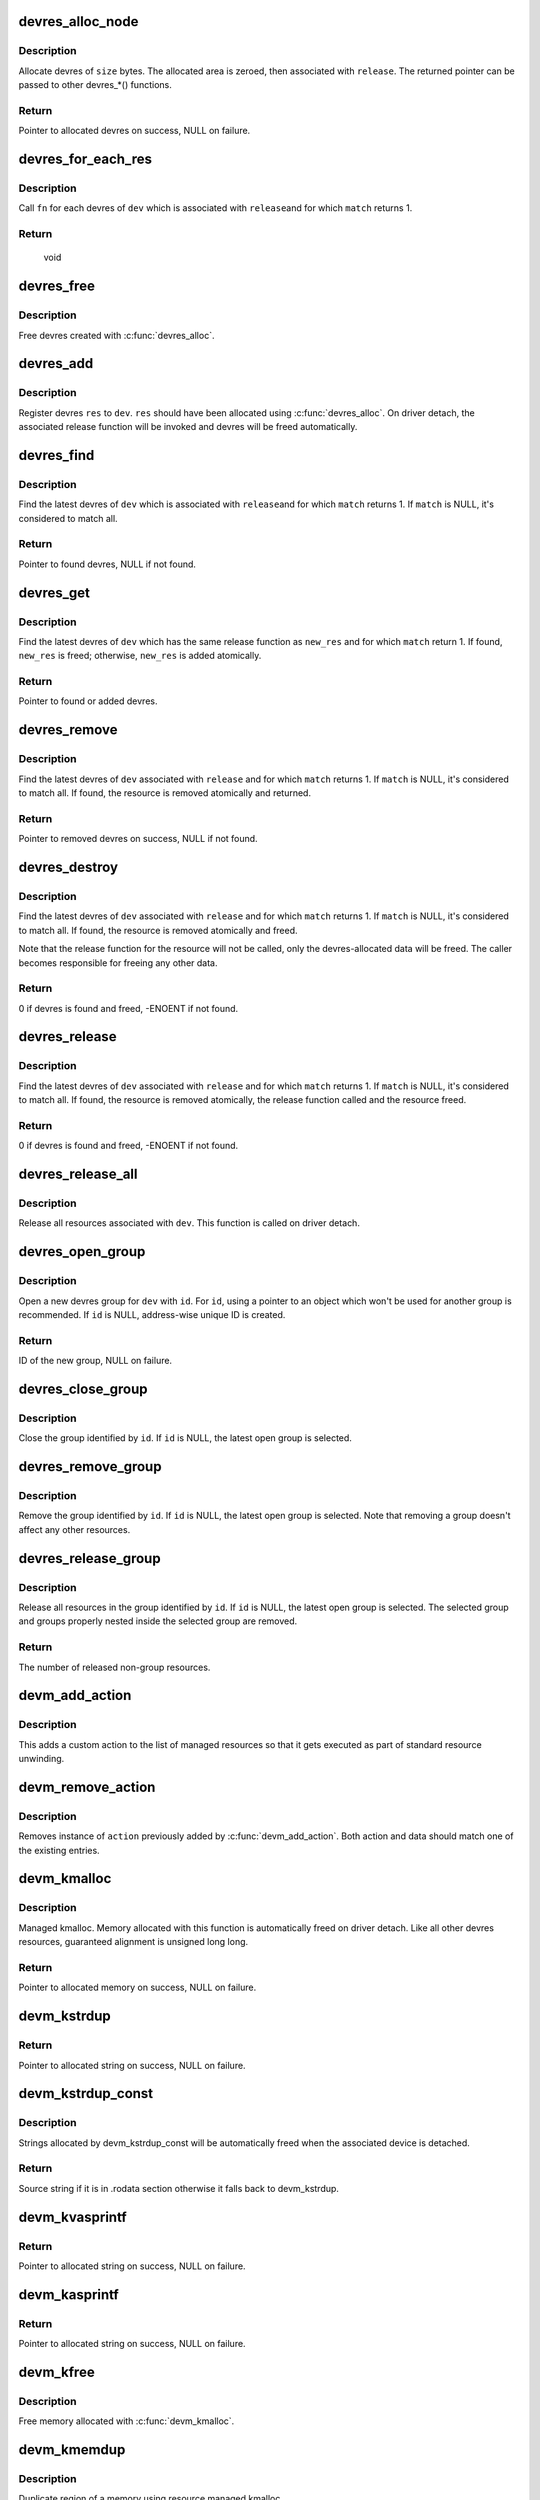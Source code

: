 .. -*- coding: utf-8; mode: rst -*-
.. src-file: drivers/base/devres.c

.. _`devres_alloc_node`:

devres_alloc_node
=================

.. c:function:: void *devres_alloc_node(dr_release_t release, size_t size, gfp_t gfp, int nid)

    Allocate device resource data

    :param release:
        Release function devres will be associated with
    :type release: dr_release_t

    :param size:
        Allocation size
    :type size: size_t

    :param gfp:
        Allocation flags
    :type gfp: gfp_t

    :param nid:
        NUMA node
    :type nid: int

.. _`devres_alloc_node.description`:

Description
-----------

Allocate devres of \ ``size``\  bytes.  The allocated area is zeroed, then
associated with \ ``release``\ .  The returned pointer can be passed to
other devres_*() functions.

.. _`devres_alloc_node.return`:

Return
------

Pointer to allocated devres on success, NULL on failure.

.. _`devres_for_each_res`:

devres_for_each_res
===================

.. c:function:: void devres_for_each_res(struct device *dev, dr_release_t release, dr_match_t match, void *match_data, void (*fn)(struct device *, void *, void *), void *data)

    Resource iterator

    :param dev:
        Device to iterate resource from
    :type dev: struct device \*

    :param release:
        Look for resources associated with this release function
    :type release: dr_release_t

    :param match:
        Match function (optional)
    :type match: dr_match_t

    :param match_data:
        Data for the match function
    :type match_data: void \*

    :param void (\*fn)(struct device \*, void \*, void \*):
        Function to be called for each matched resource.

    :param data:
        Data for \ ``fn``\ , the 3rd parameter of \ ``fn``\ 
    :type data: void \*

.. _`devres_for_each_res.description`:

Description
-----------

Call \ ``fn``\  for each devres of \ ``dev``\  which is associated with \ ``release``\ 
and for which \ ``match``\  returns 1.

.. _`devres_for_each_res.return`:

Return
------

     void

.. _`devres_free`:

devres_free
===========

.. c:function:: void devres_free(void *res)

    Free device resource data

    :param res:
        Pointer to devres data to free
    :type res: void \*

.. _`devres_free.description`:

Description
-----------

Free devres created with \ :c:func:`devres_alloc`\ .

.. _`devres_add`:

devres_add
==========

.. c:function:: void devres_add(struct device *dev, void *res)

    Register device resource

    :param dev:
        Device to add resource to
    :type dev: struct device \*

    :param res:
        Resource to register
    :type res: void \*

.. _`devres_add.description`:

Description
-----------

Register devres \ ``res``\  to \ ``dev``\ .  \ ``res``\  should have been allocated
using \ :c:func:`devres_alloc`\ .  On driver detach, the associated release
function will be invoked and devres will be freed automatically.

.. _`devres_find`:

devres_find
===========

.. c:function:: void *devres_find(struct device *dev, dr_release_t release, dr_match_t match, void *match_data)

    Find device resource

    :param dev:
        Device to lookup resource from
    :type dev: struct device \*

    :param release:
        Look for resources associated with this release function
    :type release: dr_release_t

    :param match:
        Match function (optional)
    :type match: dr_match_t

    :param match_data:
        Data for the match function
    :type match_data: void \*

.. _`devres_find.description`:

Description
-----------

Find the latest devres of \ ``dev``\  which is associated with \ ``release``\ 
and for which \ ``match``\  returns 1.  If \ ``match``\  is NULL, it's considered
to match all.

.. _`devres_find.return`:

Return
------

Pointer to found devres, NULL if not found.

.. _`devres_get`:

devres_get
==========

.. c:function:: void *devres_get(struct device *dev, void *new_res, dr_match_t match, void *match_data)

    Find devres, if non-existent, add one atomically

    :param dev:
        Device to lookup or add devres for
    :type dev: struct device \*

    :param new_res:
        Pointer to new initialized devres to add if not found
    :type new_res: void \*

    :param match:
        Match function (optional)
    :type match: dr_match_t

    :param match_data:
        Data for the match function
    :type match_data: void \*

.. _`devres_get.description`:

Description
-----------

Find the latest devres of \ ``dev``\  which has the same release function
as \ ``new_res``\  and for which \ ``match``\  return 1.  If found, \ ``new_res``\  is
freed; otherwise, \ ``new_res``\  is added atomically.

.. _`devres_get.return`:

Return
------

Pointer to found or added devres.

.. _`devres_remove`:

devres_remove
=============

.. c:function:: void *devres_remove(struct device *dev, dr_release_t release, dr_match_t match, void *match_data)

    Find a device resource and remove it

    :param dev:
        Device to find resource from
    :type dev: struct device \*

    :param release:
        Look for resources associated with this release function
    :type release: dr_release_t

    :param match:
        Match function (optional)
    :type match: dr_match_t

    :param match_data:
        Data for the match function
    :type match_data: void \*

.. _`devres_remove.description`:

Description
-----------

Find the latest devres of \ ``dev``\  associated with \ ``release``\  and for
which \ ``match``\  returns 1.  If \ ``match``\  is NULL, it's considered to
match all.  If found, the resource is removed atomically and
returned.

.. _`devres_remove.return`:

Return
------

Pointer to removed devres on success, NULL if not found.

.. _`devres_destroy`:

devres_destroy
==============

.. c:function:: int devres_destroy(struct device *dev, dr_release_t release, dr_match_t match, void *match_data)

    Find a device resource and destroy it

    :param dev:
        Device to find resource from
    :type dev: struct device \*

    :param release:
        Look for resources associated with this release function
    :type release: dr_release_t

    :param match:
        Match function (optional)
    :type match: dr_match_t

    :param match_data:
        Data for the match function
    :type match_data: void \*

.. _`devres_destroy.description`:

Description
-----------

Find the latest devres of \ ``dev``\  associated with \ ``release``\  and for
which \ ``match``\  returns 1.  If \ ``match``\  is NULL, it's considered to
match all.  If found, the resource is removed atomically and freed.

Note that the release function for the resource will not be called,
only the devres-allocated data will be freed.  The caller becomes
responsible for freeing any other data.

.. _`devres_destroy.return`:

Return
------

0 if devres is found and freed, -ENOENT if not found.

.. _`devres_release`:

devres_release
==============

.. c:function:: int devres_release(struct device *dev, dr_release_t release, dr_match_t match, void *match_data)

    Find a device resource and destroy it, calling release

    :param dev:
        Device to find resource from
    :type dev: struct device \*

    :param release:
        Look for resources associated with this release function
    :type release: dr_release_t

    :param match:
        Match function (optional)
    :type match: dr_match_t

    :param match_data:
        Data for the match function
    :type match_data: void \*

.. _`devres_release.description`:

Description
-----------

Find the latest devres of \ ``dev``\  associated with \ ``release``\  and for
which \ ``match``\  returns 1.  If \ ``match``\  is NULL, it's considered to
match all.  If found, the resource is removed atomically, the
release function called and the resource freed.

.. _`devres_release.return`:

Return
------

0 if devres is found and freed, -ENOENT if not found.

.. _`devres_release_all`:

devres_release_all
==================

.. c:function:: int devres_release_all(struct device *dev)

    Release all managed resources

    :param dev:
        Device to release resources for
    :type dev: struct device \*

.. _`devres_release_all.description`:

Description
-----------

Release all resources associated with \ ``dev``\ .  This function is
called on driver detach.

.. _`devres_open_group`:

devres_open_group
=================

.. c:function:: void *devres_open_group(struct device *dev, void *id, gfp_t gfp)

    Open a new devres group

    :param dev:
        Device to open devres group for
    :type dev: struct device \*

    :param id:
        Separator ID
    :type id: void \*

    :param gfp:
        Allocation flags
    :type gfp: gfp_t

.. _`devres_open_group.description`:

Description
-----------

Open a new devres group for \ ``dev``\  with \ ``id``\ .  For \ ``id``\ , using a
pointer to an object which won't be used for another group is
recommended.  If \ ``id``\  is NULL, address-wise unique ID is created.

.. _`devres_open_group.return`:

Return
------

ID of the new group, NULL on failure.

.. _`devres_close_group`:

devres_close_group
==================

.. c:function:: void devres_close_group(struct device *dev, void *id)

    Close a devres group

    :param dev:
        Device to close devres group for
    :type dev: struct device \*

    :param id:
        ID of target group, can be NULL
    :type id: void \*

.. _`devres_close_group.description`:

Description
-----------

Close the group identified by \ ``id``\ .  If \ ``id``\  is NULL, the latest open
group is selected.

.. _`devres_remove_group`:

devres_remove_group
===================

.. c:function:: void devres_remove_group(struct device *dev, void *id)

    Remove a devres group

    :param dev:
        Device to remove group for
    :type dev: struct device \*

    :param id:
        ID of target group, can be NULL
    :type id: void \*

.. _`devres_remove_group.description`:

Description
-----------

Remove the group identified by \ ``id``\ .  If \ ``id``\  is NULL, the latest
open group is selected.  Note that removing a group doesn't affect
any other resources.

.. _`devres_release_group`:

devres_release_group
====================

.. c:function:: int devres_release_group(struct device *dev, void *id)

    Release resources in a devres group

    :param dev:
        Device to release group for
    :type dev: struct device \*

    :param id:
        ID of target group, can be NULL
    :type id: void \*

.. _`devres_release_group.description`:

Description
-----------

Release all resources in the group identified by \ ``id``\ .  If \ ``id``\  is
NULL, the latest open group is selected.  The selected group and
groups properly nested inside the selected group are removed.

.. _`devres_release_group.return`:

Return
------

The number of released non-group resources.

.. _`devm_add_action`:

devm_add_action
===============

.. c:function:: int devm_add_action(struct device *dev, void (*action)(void *), void *data)

    add a custom action to list of managed resources

    :param dev:
        Device that owns the action
    :type dev: struct device \*

    :param void (\*action)(void \*):
        Function that should be called

    :param data:
        Pointer to data passed to \ ``action``\  implementation
    :type data: void \*

.. _`devm_add_action.description`:

Description
-----------

This adds a custom action to the list of managed resources so that
it gets executed as part of standard resource unwinding.

.. _`devm_remove_action`:

devm_remove_action
==================

.. c:function:: void devm_remove_action(struct device *dev, void (*action)(void *), void *data)

    removes previously added custom action

    :param dev:
        Device that owns the action
    :type dev: struct device \*

    :param void (\*action)(void \*):
        Function implementing the action

    :param data:
        Pointer to data passed to \ ``action``\  implementation
    :type data: void \*

.. _`devm_remove_action.description`:

Description
-----------

Removes instance of \ ``action``\  previously added by \ :c:func:`devm_add_action`\ .
Both action and data should match one of the existing entries.

.. _`devm_kmalloc`:

devm_kmalloc
============

.. c:function:: void *devm_kmalloc(struct device *dev, size_t size, gfp_t gfp)

    Resource-managed kmalloc

    :param dev:
        Device to allocate memory for
    :type dev: struct device \*

    :param size:
        Allocation size
    :type size: size_t

    :param gfp:
        Allocation gfp flags
    :type gfp: gfp_t

.. _`devm_kmalloc.description`:

Description
-----------

Managed kmalloc.  Memory allocated with this function is
automatically freed on driver detach.  Like all other devres
resources, guaranteed alignment is unsigned long long.

.. _`devm_kmalloc.return`:

Return
------

Pointer to allocated memory on success, NULL on failure.

.. _`devm_kstrdup`:

devm_kstrdup
============

.. c:function:: char *devm_kstrdup(struct device *dev, const char *s, gfp_t gfp)

    Allocate resource managed space and copy an existing string into that.

    :param dev:
        Device to allocate memory for
    :type dev: struct device \*

    :param s:
        the string to duplicate
    :type s: const char \*

    :param gfp:
        the GFP mask used in the \ :c:func:`devm_kmalloc`\  call when
        allocating memory
    :type gfp: gfp_t

.. _`devm_kstrdup.return`:

Return
------

Pointer to allocated string on success, NULL on failure.

.. _`devm_kstrdup_const`:

devm_kstrdup_const
==================

.. c:function:: const char *devm_kstrdup_const(struct device *dev, const char *s, gfp_t gfp)

    resource managed conditional string duplication

    :param dev:
        device for which to duplicate the string
    :type dev: struct device \*

    :param s:
        the string to duplicate
    :type s: const char \*

    :param gfp:
        the GFP mask used in the \ :c:func:`kmalloc`\  call when allocating memory
    :type gfp: gfp_t

.. _`devm_kstrdup_const.description`:

Description
-----------

Strings allocated by devm_kstrdup_const will be automatically freed when
the associated device is detached.

.. _`devm_kstrdup_const.return`:

Return
------

Source string if it is in .rodata section otherwise it falls back to
devm_kstrdup.

.. _`devm_kvasprintf`:

devm_kvasprintf
===============

.. c:function:: char *devm_kvasprintf(struct device *dev, gfp_t gfp, const char *fmt, va_list ap)

    Allocate resource managed space and format a string into that.

    :param dev:
        Device to allocate memory for
    :type dev: struct device \*

    :param gfp:
        the GFP mask used in the \ :c:func:`devm_kmalloc`\  call when
        allocating memory
    :type gfp: gfp_t

    :param fmt:
        The \ :c:func:`printf`\ -style format string
    :type fmt: const char \*

    :param ap:
        Arguments for the format string
    :type ap: va_list

.. _`devm_kvasprintf.return`:

Return
------

Pointer to allocated string on success, NULL on failure.

.. _`devm_kasprintf`:

devm_kasprintf
==============

.. c:function:: char *devm_kasprintf(struct device *dev, gfp_t gfp, const char *fmt,  ...)

    Allocate resource managed space and format a string into that.

    :param dev:
        Device to allocate memory for
    :type dev: struct device \*

    :param gfp:
        the GFP mask used in the \ :c:func:`devm_kmalloc`\  call when
        allocating memory
    :type gfp: gfp_t

    :param fmt:
        The \ :c:func:`printf`\ -style format string
    :type fmt: const char \*

    :param ellipsis ellipsis:
        Arguments for the format string

.. _`devm_kasprintf.return`:

Return
------

Pointer to allocated string on success, NULL on failure.

.. _`devm_kfree`:

devm_kfree
==========

.. c:function:: void devm_kfree(struct device *dev, const void *p)

    Resource-managed kfree

    :param dev:
        Device this memory belongs to
    :type dev: struct device \*

    :param p:
        Memory to free
    :type p: const void \*

.. _`devm_kfree.description`:

Description
-----------

Free memory allocated with \ :c:func:`devm_kmalloc`\ .

.. _`devm_kmemdup`:

devm_kmemdup
============

.. c:function:: void *devm_kmemdup(struct device *dev, const void *src, size_t len, gfp_t gfp)

    Resource-managed kmemdup

    :param dev:
        Device this memory belongs to
    :type dev: struct device \*

    :param src:
        Memory region to duplicate
    :type src: const void \*

    :param len:
        Memory region length
    :type len: size_t

    :param gfp:
        GFP mask to use
    :type gfp: gfp_t

.. _`devm_kmemdup.description`:

Description
-----------

Duplicate region of a memory using resource managed kmalloc

.. _`devm_get_free_pages`:

devm_get_free_pages
===================

.. c:function:: unsigned long devm_get_free_pages(struct device *dev, gfp_t gfp_mask, unsigned int order)

    Resource-managed __get_free_pages

    :param dev:
        Device to allocate memory for
    :type dev: struct device \*

    :param gfp_mask:
        Allocation gfp flags
    :type gfp_mask: gfp_t

    :param order:
        Allocation size is (1 << order) pages
    :type order: unsigned int

.. _`devm_get_free_pages.description`:

Description
-----------

Managed get_free_pages.  Memory allocated with this function is
automatically freed on driver detach.

.. _`devm_get_free_pages.return`:

Return
------

Address of allocated memory on success, 0 on failure.

.. _`devm_free_pages`:

devm_free_pages
===============

.. c:function:: void devm_free_pages(struct device *dev, unsigned long addr)

    Resource-managed free_pages

    :param dev:
        Device this memory belongs to
    :type dev: struct device \*

    :param addr:
        Memory to free
    :type addr: unsigned long

.. _`devm_free_pages.description`:

Description
-----------

Free memory allocated with \ :c:func:`devm_get_free_pages`\ . Unlike free_pages,
there is no need to supply the \ ``order``\ .

.. _`__devm_alloc_percpu`:

__devm_alloc_percpu
===================

.. c:function:: void __percpu *__devm_alloc_percpu(struct device *dev, size_t size, size_t align)

    Resource-managed alloc_percpu

    :param dev:
        Device to allocate per-cpu memory for
    :type dev: struct device \*

    :param size:
        Size of per-cpu memory to allocate
    :type size: size_t

    :param align:
        Alignment of per-cpu memory to allocate
    :type align: size_t

.. _`__devm_alloc_percpu.description`:

Description
-----------

Managed alloc_percpu. Per-cpu memory allocated with this function is
automatically freed on driver detach.

.. _`__devm_alloc_percpu.return`:

Return
------

Pointer to allocated memory on success, NULL on failure.

.. _`devm_free_percpu`:

devm_free_percpu
================

.. c:function:: void devm_free_percpu(struct device *dev, void __percpu *pdata)

    Resource-managed free_percpu

    :param dev:
        Device this memory belongs to
    :type dev: struct device \*

    :param pdata:
        Per-cpu memory to free
    :type pdata: void __percpu \*

.. _`devm_free_percpu.description`:

Description
-----------

Free memory allocated with \ :c:func:`devm_alloc_percpu`\ .

.. This file was automatic generated / don't edit.

